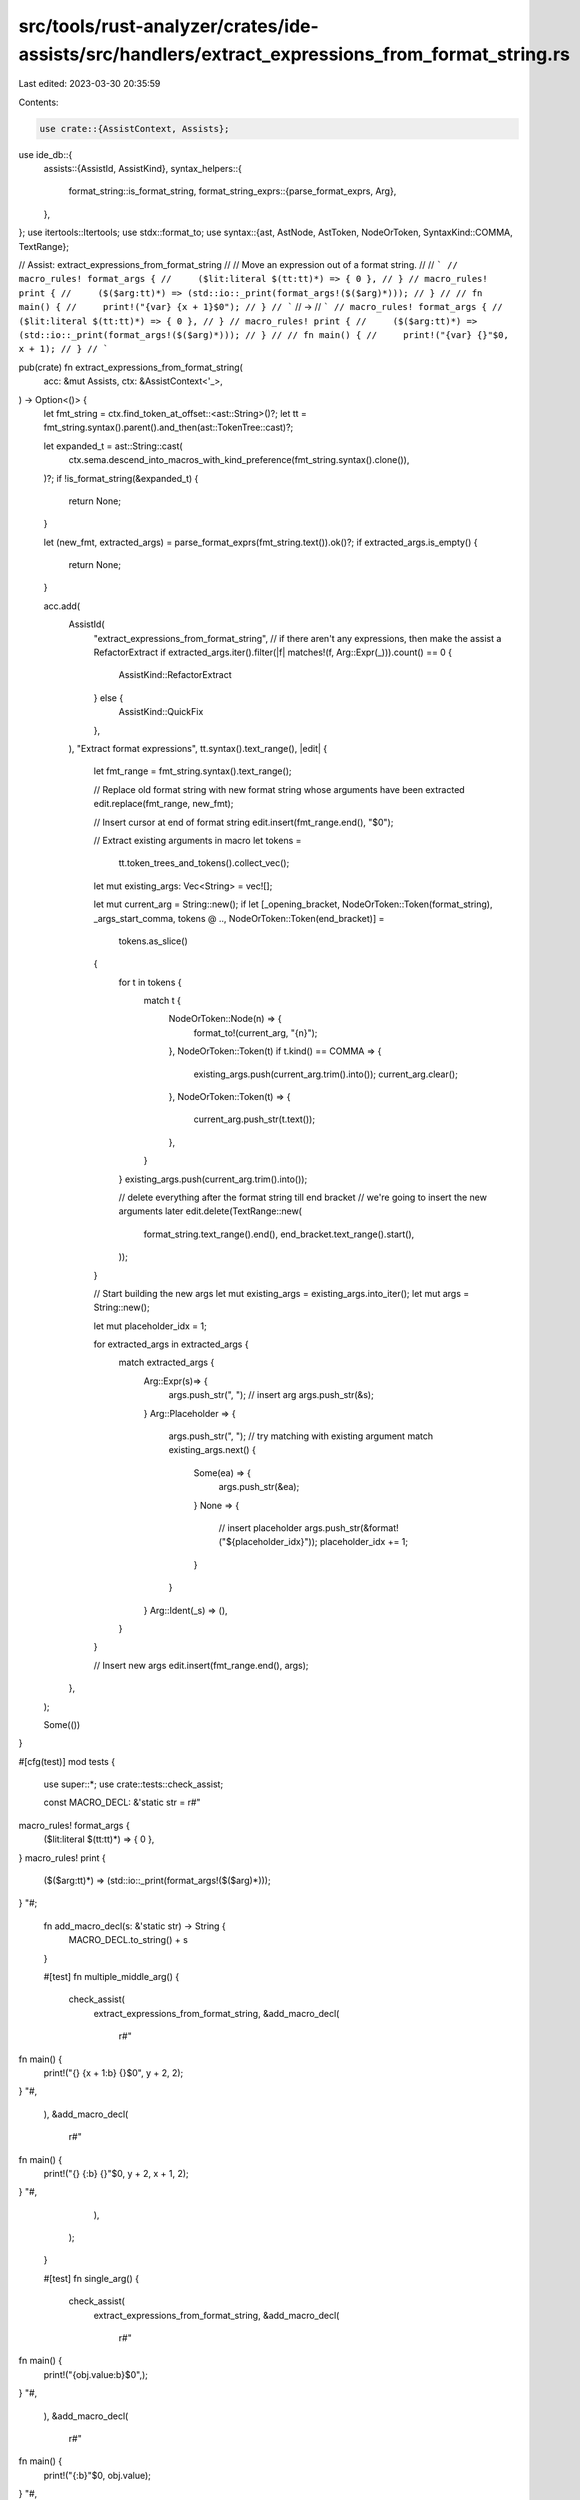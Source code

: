 src/tools/rust-analyzer/crates/ide-assists/src/handlers/extract_expressions_from_format_string.rs
=================================================================================================

Last edited: 2023-03-30 20:35:59

Contents:

.. code-block:: rs

    use crate::{AssistContext, Assists};
use ide_db::{
    assists::{AssistId, AssistKind},
    syntax_helpers::{
        format_string::is_format_string,
        format_string_exprs::{parse_format_exprs, Arg},
    },
};
use itertools::Itertools;
use stdx::format_to;
use syntax::{ast, AstNode, AstToken, NodeOrToken, SyntaxKind::COMMA, TextRange};

// Assist: extract_expressions_from_format_string
//
// Move an expression out of a format string.
//
// ```
// macro_rules! format_args {
//     ($lit:literal $(tt:tt)*) => { 0 },
// }
// macro_rules! print {
//     ($($arg:tt)*) => (std::io::_print(format_args!($($arg)*)));
// }
//
// fn main() {
//     print!("{var} {x + 1}$0");
// }
// ```
// ->
// ```
// macro_rules! format_args {
//     ($lit:literal $(tt:tt)*) => { 0 },
// }
// macro_rules! print {
//     ($($arg:tt)*) => (std::io::_print(format_args!($($arg)*)));
// }
//
// fn main() {
//     print!("{var} {}"$0, x + 1);
// }
// ```

pub(crate) fn extract_expressions_from_format_string(
    acc: &mut Assists,
    ctx: &AssistContext<'_>,
) -> Option<()> {
    let fmt_string = ctx.find_token_at_offset::<ast::String>()?;
    let tt = fmt_string.syntax().parent().and_then(ast::TokenTree::cast)?;

    let expanded_t = ast::String::cast(
        ctx.sema.descend_into_macros_with_kind_preference(fmt_string.syntax().clone()),
    )?;
    if !is_format_string(&expanded_t) {
        return None;
    }

    let (new_fmt, extracted_args) = parse_format_exprs(fmt_string.text()).ok()?;
    if extracted_args.is_empty() {
        return None;
    }

    acc.add(
        AssistId(
            "extract_expressions_from_format_string",
            // if there aren't any expressions, then make the assist a RefactorExtract
            if extracted_args.iter().filter(|f| matches!(f, Arg::Expr(_))).count() == 0 {
                AssistKind::RefactorExtract
            } else {
                AssistKind::QuickFix
            },
        ),
        "Extract format expressions",
        tt.syntax().text_range(),
        |edit| {
            let fmt_range = fmt_string.syntax().text_range();

            // Replace old format string with new format string whose arguments have been extracted
            edit.replace(fmt_range, new_fmt);

            // Insert cursor at end of format string
            edit.insert(fmt_range.end(), "$0");

            // Extract existing arguments in macro
            let tokens =
                tt.token_trees_and_tokens().collect_vec();

            let mut existing_args: Vec<String> = vec![];

            let mut current_arg = String::new();
            if let [_opening_bracket, NodeOrToken::Token(format_string), _args_start_comma, tokens @ .., NodeOrToken::Token(end_bracket)] =
                tokens.as_slice()
            {
                for t in tokens {
                    match t {
                        NodeOrToken::Node(n) => {
                            format_to!(current_arg, "{n}");
                        },
                        NodeOrToken::Token(t) if t.kind() == COMMA => {
                            existing_args.push(current_arg.trim().into());
                            current_arg.clear();
                        },
                        NodeOrToken::Token(t) => {
                            current_arg.push_str(t.text());
                        },
                    }
                }
                existing_args.push(current_arg.trim().into());

                // delete everything after the format string till end bracket
                // we're going to insert the new arguments later
                edit.delete(TextRange::new(
                    format_string.text_range().end(),
                    end_bracket.text_range().start(),
                ));
            }

            // Start building the new args
            let mut existing_args = existing_args.into_iter();
            let mut args = String::new();

            let mut placeholder_idx = 1;

            for extracted_args in extracted_args {
                match extracted_args {
                    Arg::Expr(s)=> {
                        args.push_str(", ");
                        // insert arg
                        args.push_str(&s);
                    }
                    Arg::Placeholder => {
                        args.push_str(", ");
                        // try matching with existing argument
                        match existing_args.next() {
                            Some(ea) => {
                                args.push_str(&ea);
                            }
                            None => {
                                // insert placeholder
                                args.push_str(&format!("${placeholder_idx}"));
                                placeholder_idx += 1;
                            }
                        }
                    }
                    Arg::Ident(_s) => (),
                }
            }

            // Insert new args
            edit.insert(fmt_range.end(), args);
        },
    );

    Some(())
}

#[cfg(test)]
mod tests {
    use super::*;
    use crate::tests::check_assist;

    const MACRO_DECL: &'static str = r#"
macro_rules! format_args {
    ($lit:literal $(tt:tt)*) => { 0 },
}
macro_rules! print {
    ($($arg:tt)*) => (std::io::_print(format_args!($($arg)*)));
}
"#;

    fn add_macro_decl(s: &'static str) -> String {
        MACRO_DECL.to_string() + s
    }

    #[test]
    fn multiple_middle_arg() {
        check_assist(
            extract_expressions_from_format_string,
            &add_macro_decl(
                r#"
fn main() {
    print!("{} {x + 1:b} {}$0", y + 2, 2);
}
"#,
            ),
            &add_macro_decl(
                r#"
fn main() {
    print!("{} {:b} {}"$0, y + 2, x + 1, 2);
}
"#,
            ),
        );
    }

    #[test]
    fn single_arg() {
        check_assist(
            extract_expressions_from_format_string,
            &add_macro_decl(
                r#"
fn main() {
    print!("{obj.value:b}$0",);
}
"#,
            ),
            &add_macro_decl(
                r#"
fn main() {
    print!("{:b}"$0, obj.value);
}
"#,
            ),
        );
    }

    #[test]
    fn multiple_middle_placeholders_arg() {
        check_assist(
            extract_expressions_from_format_string,
            &add_macro_decl(
                r#"
fn main() {
    print!("{} {x + 1:b} {} {}$0", y + 2, 2);
}
"#,
            ),
            &add_macro_decl(
                r#"
fn main() {
    print!("{} {:b} {} {}"$0, y + 2, x + 1, 2, $1);
}
"#,
            ),
        );
    }

    #[test]
    fn multiple_trailing_args() {
        check_assist(
            extract_expressions_from_format_string,
            &add_macro_decl(
                r#"
fn main() {
    print!("{:b} {x + 1:b} {Struct(1, 2)}$0", 1);
}
"#,
            ),
            &add_macro_decl(
                r#"
fn main() {
    print!("{:b} {:b} {}"$0, 1, x + 1, Struct(1, 2));
}
"#,
            ),
        );
    }

    #[test]
    fn improper_commas() {
        check_assist(
            extract_expressions_from_format_string,
            &add_macro_decl(
                r#"
fn main() {
    print!("{} {x + 1:b} {Struct(1, 2)}$0", 1,);
}
"#,
            ),
            &add_macro_decl(
                r#"
fn main() {
    print!("{} {:b} {}"$0, 1, x + 1, Struct(1, 2));
}
"#,
            ),
        );
    }

    #[test]
    fn nested_tt() {
        check_assist(
            extract_expressions_from_format_string,
            &add_macro_decl(
                r#"
fn main() {
    print!("My name is {} {x$0 + x}", stringify!(Paperino))
}
"#,
            ),
            &add_macro_decl(
                r#"
fn main() {
    print!("My name is {} {}"$0, stringify!(Paperino), x + x)
}
"#,
            ),
        );
    }

    #[test]
    fn extract_only_expressions() {
        check_assist(
            extract_expressions_from_format_string,
            &add_macro_decl(
                r#"
fn main() {
    let var = 1 + 1;
    print!("foobar {var} {var:?} {x$0 + x}")
}
"#,
            ),
            &add_macro_decl(
                r#"
fn main() {
    let var = 1 + 1;
    print!("foobar {var} {var:?} {}"$0, x + x)
}
"#,
            ),
        );
    }
}


